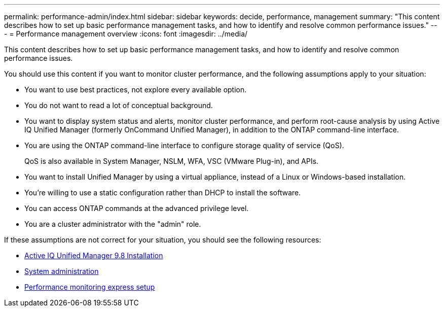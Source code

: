 ---
permalink: performance-admin/index.html
sidebar: sidebar
keywords: decide, performance, management
summary: "This content describes how to set up basic performance management tasks, and how to identify and resolve common performance issues."
---
= Performance management overview 
:icons: font
:imagesdir: ../media/

[.lead]
This content describes how to set up basic performance management tasks, and how to identify and resolve common performance issues.

You should use this content if you want to monitor cluster performance, and the following assumptions apply to your situation:

* You want to use best practices, not explore every available option.
* You do not want to read a lot of conceptual background.
* You want to display system status and alerts, monitor cluster performance, and perform root-cause analysis by using Active IQ Unified Manager (formerly OnCommand Unified Manager), in addition to the ONTAP command-line interface.
* You are using the ONTAP command-line interface to configure storage quality of service (QoS).
+
QoS is also available in System Manager, NSLM, WFA, VSC (VMware Plug-in), and APIs.

* You want to install Unified Manager by using a virtual appliance, instead of a Linux or Windows-based installation.
* You're willing to use a static configuration rather than DHCP to install the software.
* You can access ONTAP commands at the advanced privilege level.
* You are a cluster administrator with the "admin" role.

If these assumptions are not correct for your situation, you should see the following resources:

* http://docs.netapp.com/ocum-98/topic/com.netapp.doc.onc-um-isg/home.html[Active IQ Unified Manager 9.8 Installation]
* https://docs.netapp.com/us-en/ontap/system-admin/index.html[System administration]
* https://docs.netapp.com/us-en/ontap/performance-config/index.html[Performance monitoring express setup]
